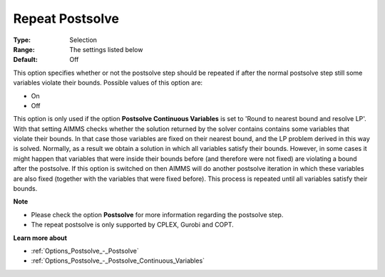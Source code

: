 

.. _Options_Postsolve_-_Repeat_Postsolve:


Repeat Postsolve
================



:Type:	Selection	
:Range:	The settings listed below	
:Default:	Off	



This option specifies whether or not the postsolve step should be repeated if after the normal postsolve step still some variables violate their bounds. Possible values of this option are:



*	On
*	Off




This option is only used if the option **Postsolve Continuous Variables**  is set to 'Round to nearest bound and resolve LP'. With that setting AIMMS checks whether the solution returned by the solver contains contains some variables that violate their bounds. In that case those variables are fixed on their nearest bound, and the LP problem derived in this way is solved. Normally, as a result we obtain a solution in which all variables satisfy their bounds. However, in some cases it might happen that variables that were inside their bounds before (and therefore were not fixed) are violating a bound after the postsolve. If this option is switched on then AIMMS will do another postsolve iteration in which these variables are also fixed (together with the variables that were fixed before). This process is repeated until all variables satisfy their bounds.





**Note** 

*	Please check the option **Postsolve**  for more information regarding the postsolve step.
*	The repeat postsolve is only supported by CPLEX, Gurobi and COPT.




**Learn more about** 

*	:ref:`Options_Postsolve_-_Postsolve` 
*	:ref:`Options_Postsolve_-_Postsolve_Continuous_Variables` 



